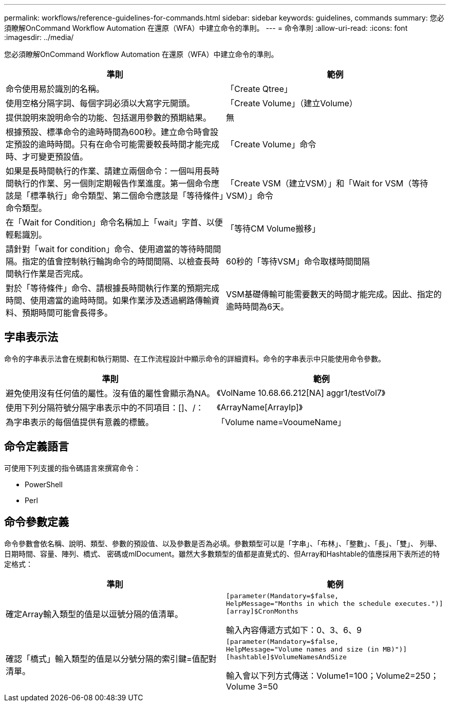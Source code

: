 ---
permalink: workflows/reference-guidelines-for-commands.html 
sidebar: sidebar 
keywords: guidelines, commands 
summary: 您必須瞭解OnCommand Workflow Automation 在還原（WFA）中建立命令的準則。 
---
= 命令準則
:allow-uri-read: 
:icons: font
:imagesdir: ../media/


[role="lead"]
您必須瞭解OnCommand Workflow Automation 在還原（WFA）中建立命令的準則。

[cols="2*"]
|===
| 準則 | 範例 


 a| 
命令使用易於識別的名稱。
 a| 
「Create Qtree」



 a| 
使用空格分隔字詞、每個字詞必須以大寫字元開頭。
 a| 
「Create Volume」（建立Volume）



 a| 
提供說明來說明命令的功能、包括選用參數的預期結果。
 a| 
無



 a| 
根據預設、標準命令的逾時時間為600秒。建立命令時會設定預設的逾時時間。只有在命令可能需要較長時間才能完成時、才可變更預設值。
 a| 
「Create Volume」命令



 a| 
如果是長時間執行的作業、請建立兩個命令：一個叫用長時間執行的作業、另一個則定期報告作業進度。第一個命令應該是「標準執行」命令類型、第二個命令應該是「等待條件」命令類型。
 a| 
「Create VSM（建立VSM）」和「Wait for VSM（等待VSM）」命令



 a| 
在「Wait for Condition」命令名稱加上「wait」字首、以便輕鬆識別。
 a| 
「等待CM Volume搬移」



 a| 
請針對「wait for condition」命令、使用適當的等待時間間隔。指定的值會控制執行輪詢命令的時間間隔、以檢查長時間執行作業是否完成。
 a| 
60秒的「等待VSM」命令取樣時間間隔



 a| 
對於「等待條件」命令、請根據長時間執行作業的預期完成時間、使用適當的逾時時間。如果作業涉及透過網路傳輸資料、預期時間可能會長得多。
 a| 
VSM基礎傳輸可能需要數天的時間才能完成。因此、指定的逾時時間為6天。

|===


== 字串表示法

命令的字串表示法會在規劃和執行期間、在工作流程設計中顯示命令的詳細資料。命令的字串表示中只能使用命令參數。

[cols="2*"]
|===
| 準則 | 範例 


 a| 
避免使用沒有任何值的屬性。沒有值的屬性會顯示為NA。
 a| 
《VolName 10.68.66.212[NA] aggr1/testVol7》



 a| 
使用下列分隔符號分隔字串表示中的不同項目：[]、/：
 a| 
《ArrayName[ArrayIp]》



 a| 
為字串表示的每個值提供有意義的標籤。
 a| 
「Volume name=VooumeName」

|===


== 命令定義語言

可使用下列支援的指令碼語言來撰寫命令：

* PowerShell
* Perl




== 命令參數定義

命令參數會依名稱、說明、類型、參數的預設值、以及參數是否為必填。參數類型可以是「字串」、「布林」、「整數」、「長」、「雙」、 列舉、日期時間、容量、陣列、橋式、 密碼或mlDocument。雖然大多數類型的值都是直覺式的、但Array和Hashtable的值應採用下表所述的特定格式：

[cols="2*"]
|===
| 準則 | 範例 


 a| 
確定Array輸入類型的值是以逗號分隔的值清單。
 a| 
[listing]
----
[parameter(Mandatory=$false,
HelpMessage="Months in which the schedule executes.")]
[array]$CronMonths
----
輸入內容傳遞方式如下：0、3、6、9



 a| 
確認「橋式」輸入類型的值是以分號分隔的索引鍵=值配對清單。
 a| 
[listing]
----
[parameter(Mandatory=$false,
HelpMessage="Volume names and size (in MB)")]
[hashtable]$VolumeNamesAndSize
----
輸入會以下列方式傳送：Volume1=100；Volume2=250；Volume 3=50

|===